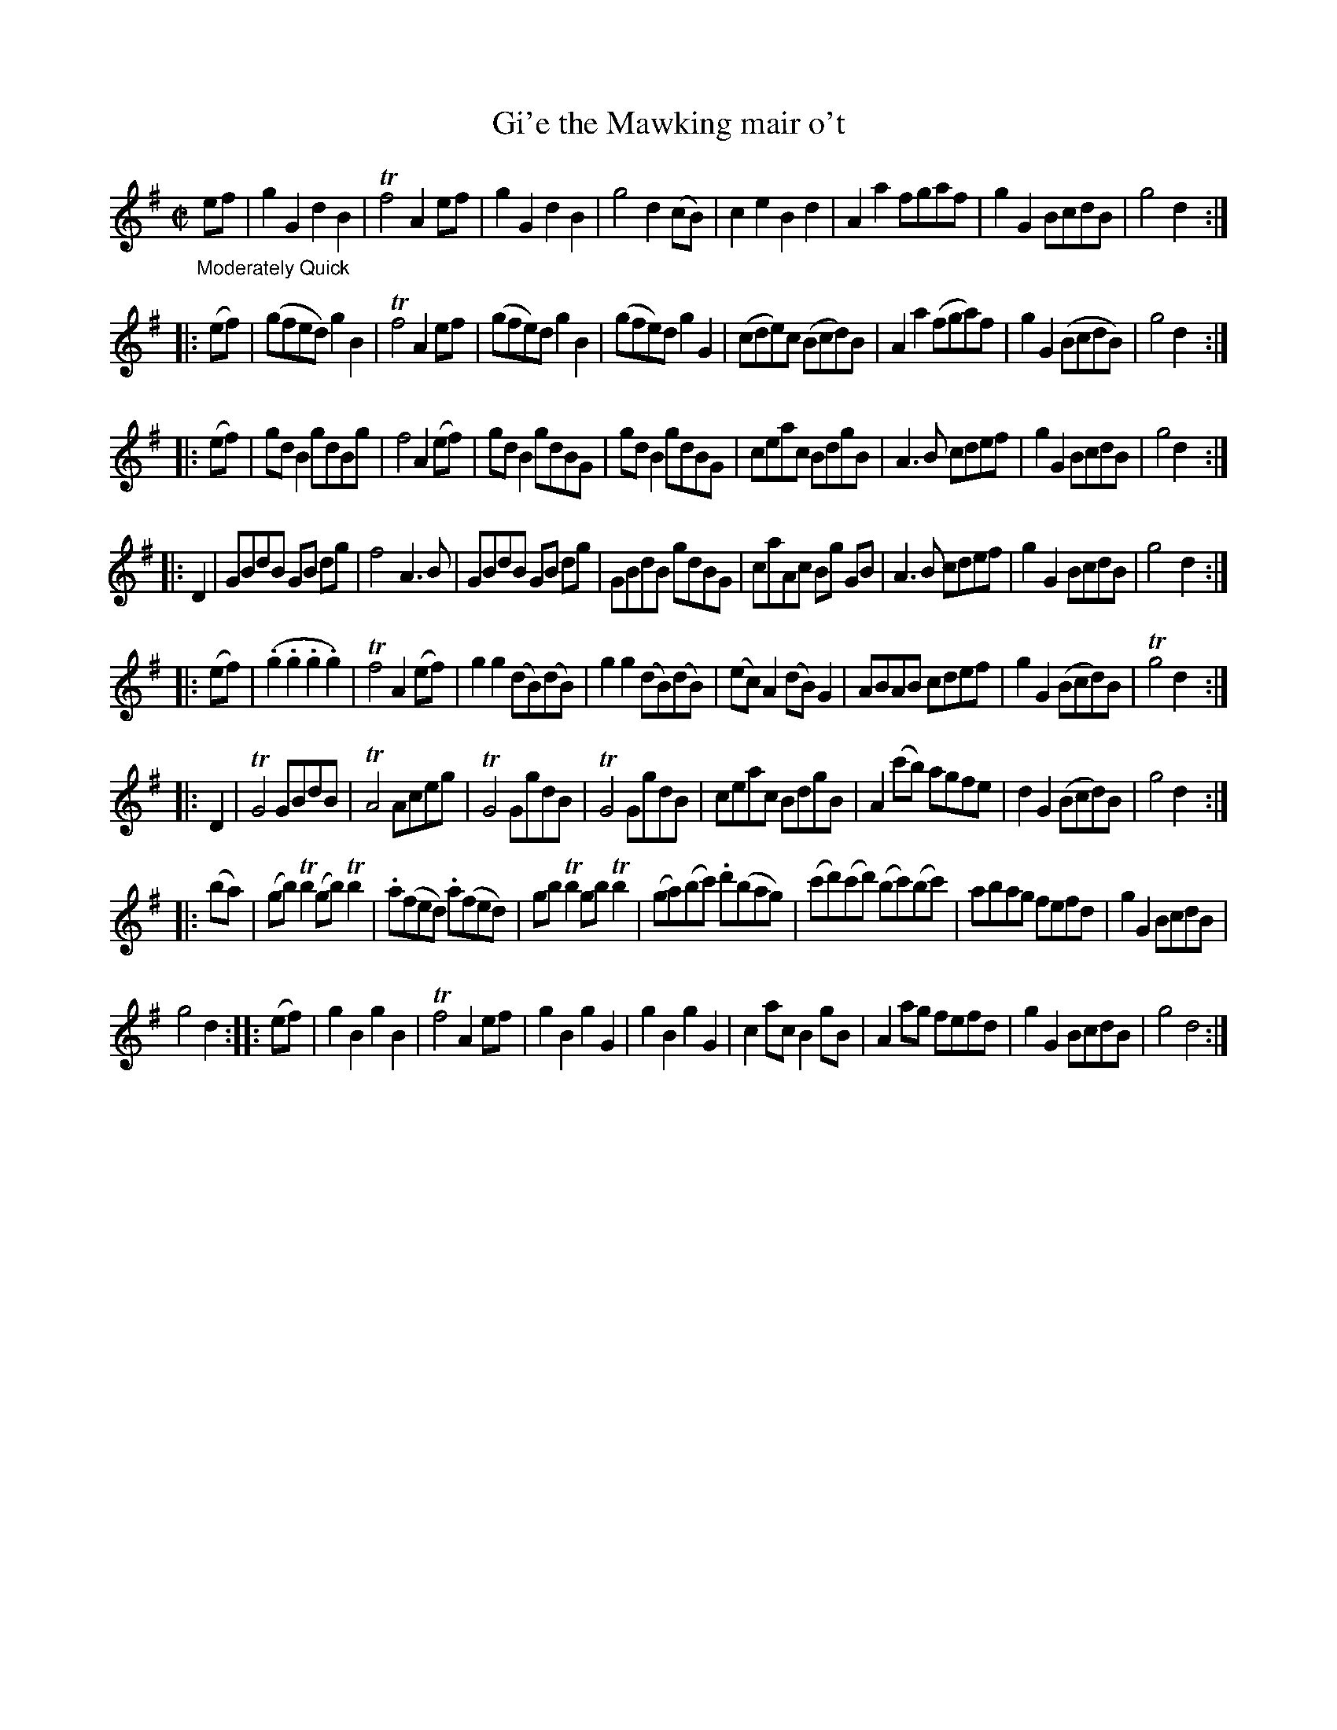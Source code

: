 X: 13271
T: Gi'e the Mawking mair o't
%R: march, reel
B: James Oswald "The Caledonian Pocket Companion" v.1 b.3 p.27 #1 (Top staff continued from p.26.)
S: https://ia800501.us.archive.org/18/items/caledonianpocket01rugg/caledonianpocket01rugg_bw.pdf
Z: 2020 John Chambers <jc:trillian.mit.edu>
M: C|
L: 1/8
K: G
"_Moderately Quick" ef |\
g2G2 d2B2 | Tf4 A2ef | g2G2 d2B2 | g4 d2(cB) |\
c2e2 B2d2 | A2a2 fgaf | g2G2 BcdB | g4 d2 :|
|: (ef) |\
(gfed) g2B2 | Tf4 A2ef | (gfe)d g2B2 | (gfe)d g2G2 |\
(cde)c (Bcd)B | A2a2 (fga)f | g2G2 (BcdB) | g4 d2 :|
|: (ef) |\
gdB2 gdBg | f4 A2(ef) | gdB2 gdBG | gdB2 gdBG |\
ceac BdgB | A3B cdef | g2G2 BcdB | g4 d2 :|
|: D2 |\
GBdB GB dg | f4 A3B | GBdB GB dg | GBdB gdBG |\
caAc Bg GB | A3B cdef | g2G2 BcdB | g4 d2 :|
|: (ef) |\
(.g2.g2.g2.g2) | Tf4 A2(ef) | g2g2 (dB)(dB) | g2g2 (dB)(dB) |\
(ec)A2 (dB)G2 | ABAB cdef | g2G2 (Bcd)B | Tg4 d2 :|
|: D2 |\
TG4 GBdB | TA4 Aceg | TG4 GgdB | TG4 GgdB |\
ceac BdgB | A2(c'b) agfe | d2G2 (Bcd)B | g4 d2 :|
|: (ba) |\
(gb)Tb2 (gb)Tb2 | .a(fed) .a(fed) | gbTb2 gbTb2 |\
(ga)(bc') .d'(bag) | (c'd')(c'd') (bc')(bc') | abag fefd | g2G2 BcdB |
g4 d2 :: (ef) |\
g2B2 g2B2 | Tf4 A2ef | g2B2 g2G2 | g2B2 g2G2 |\
c2ac B2gB | A2ag fefd | g2G2 BcdB | g4 d4 :|
